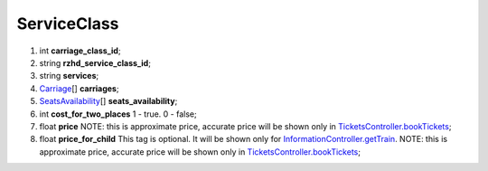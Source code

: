 ====
ServiceClass
====

#.  int **carriage_class_id**;

#.  string **rzhd_service_class_id**;

#.  string **services**;

#.  `Carriage <Carriage.rst>`_\[] **carriages**;

#.  `SeatsAvailability <SeatsAvailability.rst>`_\[] **seats_availability**;

#.  int **cost_for_two_places** 1 - true. 0 - false;

#.  float **price** NOTE: this is approximate price, accurate price will be shown only in `TicketsController.bookTickets </controllers/TicketsController.rst#booktickets>`_;

#.  float **price_for_child** This tag is optional. It will be shown only for `InformationController.getTrain </controllers/InformationController.rst#gettrain>`_. NOTE: this is approximate price, accurate price will be shown only in `TicketsController.bookTickets </controllers/TicketsController.rst#booktickets>`_;


